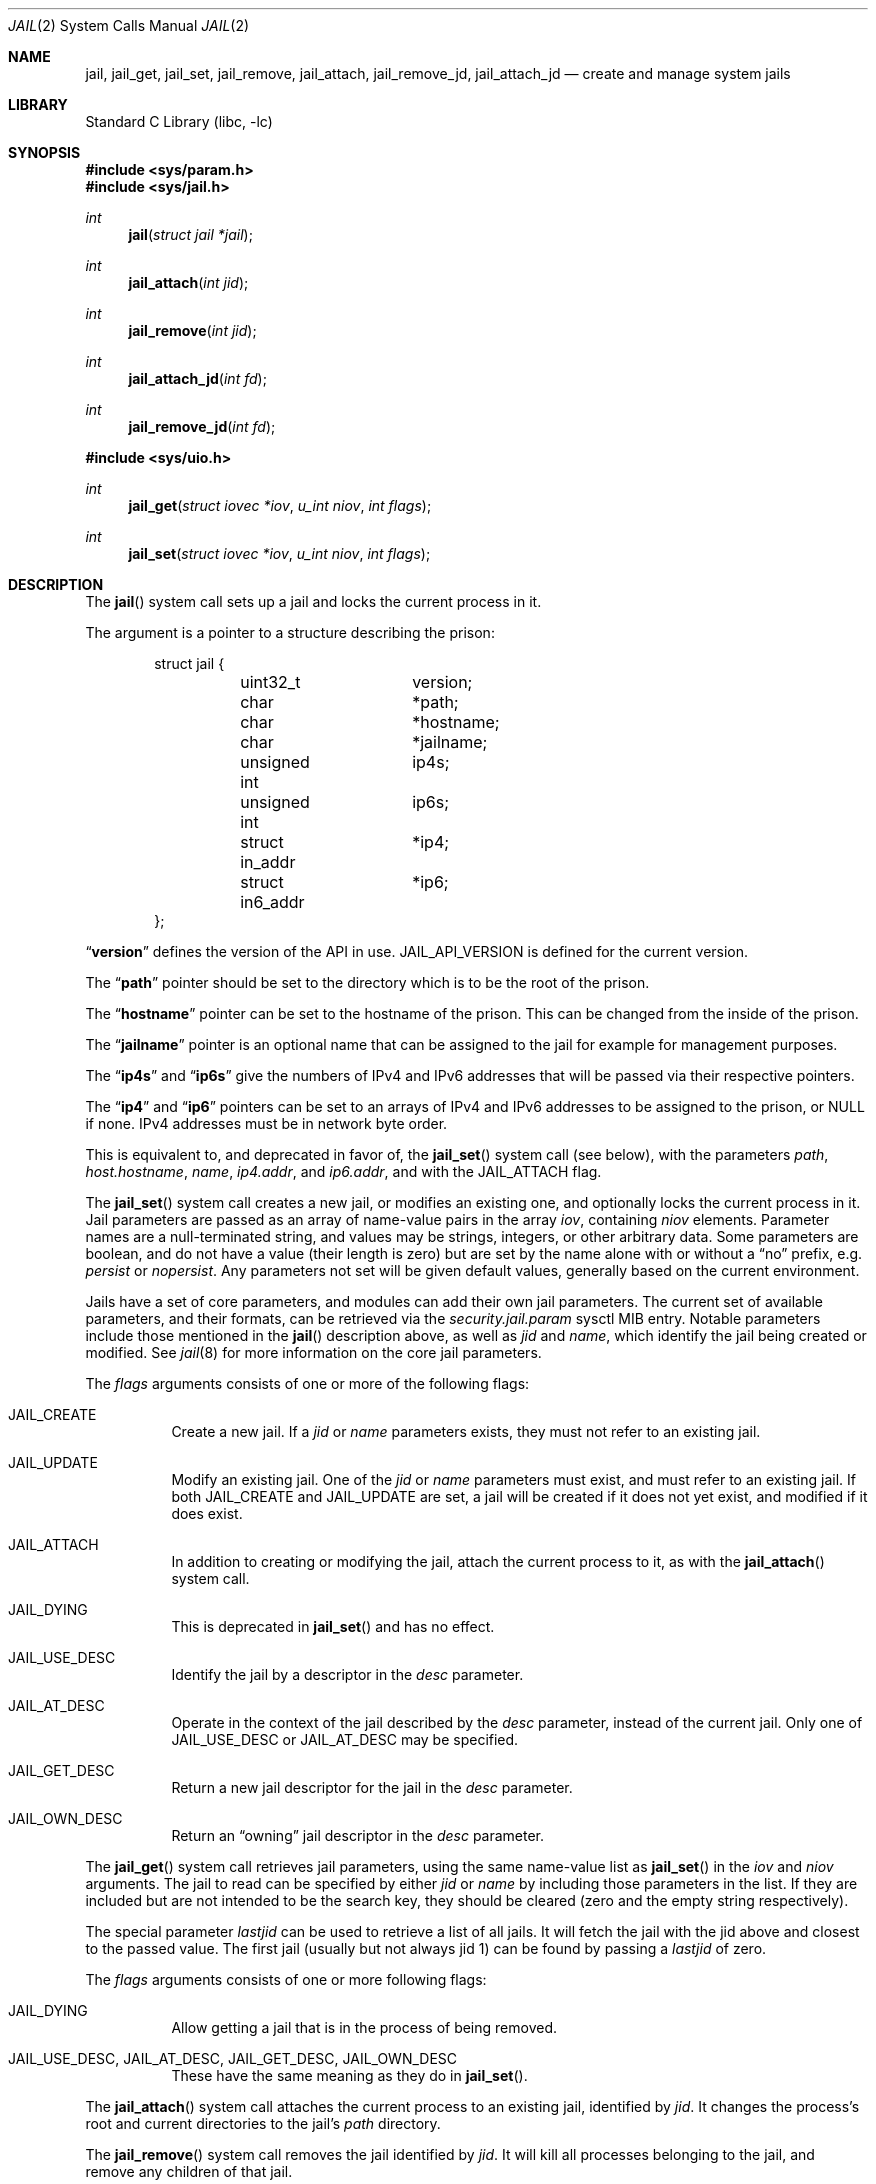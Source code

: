 .\" Copyright (c) 1999 Poul-Henning Kamp.
.\" Copyright (c) 2009 James Gritton.
.\" All rights reserved.
.\"
.\" Redistribution and use in source and binary forms, with or without
.\" modification, are permitted provided that the following conditions
.\" are met:
.\" 1. Redistributions of source code must retain the above copyright
.\"    notice, this list of conditions and the following disclaimer.
.\" 2. Redistributions in binary form must reproduce the above copyright
.\"    notice, this list of conditions and the following disclaimer in the
.\"    documentation and/or other materials provided with the distribution.
.\"
.\" THIS SOFTWARE IS PROVIDED BY THE AUTHOR AND CONTRIBUTORS ``AS IS'' AND
.\" ANY EXPRESS OR IMPLIED WARRANTIES, INCLUDING, BUT NOT LIMITED TO, THE
.\" IMPLIED WARRANTIES OF MERCHANTABILITY AND FITNESS FOR A PARTICULAR PURPOSE
.\" ARE DISCLAIMED.  IN NO EVENT SHALL THE AUTHOR OR CONTRIBUTORS BE LIABLE
.\" FOR ANY DIRECT, INDIRECT, INCIDENTAL, SPECIAL, EXEMPLARY, OR CONSEQUENTIAL
.\" DAMAGES (INCLUDING, BUT NOT LIMITED TO, PROCUREMENT OF SUBSTITUTE GOODS
.\" OR SERVICES; LOSS OF USE, DATA, OR PROFITS; OR BUSINESS INTERRUPTION)
.\" HOWEVER CAUSED AND ON ANY THEORY OF LIABILITY, WHETHER IN CONTRACT, STRICT
.\" LIABILITY, OR TORT (INCLUDING NEGLIGENCE OR OTHERWISE) ARISING IN ANY WAY
.\" OUT OF THE USE OF THIS SOFTWARE, EVEN IF ADVISED OF THE POSSIBILITY OF
.\" SUCH DAMAGE.
.\"
.Dd September 9, 2025
.Dt JAIL 2
.Os
.Sh NAME
.Nm jail ,
.Nm jail_get ,
.Nm jail_set ,
.Nm jail_remove ,
.Nm jail_attach ,
.Nm jail_remove_jd ,
.Nm jail_attach_jd
.Nd create and manage system jails
.Sh LIBRARY
.Lb libc
.Sh SYNOPSIS
.In sys/param.h
.In sys/jail.h
.Ft int
.Fn jail "struct jail *jail"
.Ft int
.Fn jail_attach "int jid"
.Ft int
.Fn jail_remove "int jid"
.Ft int
.Fn jail_attach_jd "int fd"
.Ft int
.Fn jail_remove_jd "int fd"
.In sys/uio.h
.Ft int
.Fn jail_get "struct iovec *iov" "u_int niov" "int flags"
.Ft int
.Fn jail_set "struct iovec *iov" "u_int niov" "int flags"
.Sh DESCRIPTION
The
.Fn jail
system call sets up a jail and locks the current process in it.
.Pp
The argument is a pointer to a structure describing the prison:
.Bd -literal -offset indent
struct jail {
	uint32_t	version;
	char		*path;
	char		*hostname;
	char		*jailname;
	unsigned int	ip4s;
	unsigned int	ip6s;
	struct in_addr	*ip4;
	struct in6_addr	*ip6;
};
.Ed
.Pp
.Dq Li version
defines the version of the API in use.
.Dv JAIL_API_VERSION
is defined for the current version.
.Pp
The
.Dq Li path
pointer should be set to the directory which is to be the root of the
prison.
.Pp
The
.Dq Li hostname
pointer can be set to the hostname of the prison.
This can be changed
from the inside of the prison.
.Pp
The
.Dq Li jailname
pointer is an optional name that can be assigned to the jail
for example for management purposes.
.Pp
The
.Dq Li ip4s
and
.Dq Li ip6s
give the numbers of IPv4 and IPv6 addresses that will be passed
via their respective pointers.
.Pp
The
.Dq Li ip4
and
.Dq Li ip6
pointers can be set to an arrays of IPv4 and IPv6 addresses to be assigned to
the prison, or NULL if none.
IPv4 addresses must be in network byte order.
.Pp
This is equivalent to, and deprecated in favor of, the
.Fn jail_set
system call (see below), with the parameters
.Va path ,
.Va host.hostname ,
.Va name ,
.Va ip4.addr ,
and
.Va ip6.addr ,
and with the
.Dv JAIL_ATTACH
flag.
.Pp
The
.Fn jail_set
system call creates a new jail, or modifies an existing one, and optionally
locks the current process in it.
Jail parameters are passed as an array of name-value pairs in the array
.Fa iov ,
containing
.Fa niov
elements.
Parameter names are a null-terminated string, and values may be strings,
integers, or other arbitrary data.
Some parameters are boolean, and do not have a value (their length is zero)
but are set by the name alone with or without a
.Dq no
prefix, e.g.
.Va persist
or
.Va nopersist .
Any parameters not set will be given default values, generally based on
the current environment.
.Pp
Jails have a set of core parameters, and modules can add their own jail
parameters.
The current set of available parameters, and their formats, can be
retrieved via the
.Va security.jail.param
sysctl MIB entry.
Notable parameters include those mentioned in the
.Fn jail
description above, as well as
.Va jid
and
.Va name ,
which identify the jail being created or modified.
See
.Xr jail 8
for more information on the core jail parameters.
.Pp
The
.Fa flags
arguments consists of one or more of the following flags:
.Bl -tag -width indent
.It Dv JAIL_CREATE
Create a new jail.
If a
.Va jid
or
.Va name
parameters exists, they must not refer to an existing jail.
.It Dv JAIL_UPDATE
Modify an existing jail.
One of the
.Va jid
or
.Va name
parameters must exist, and must refer to an existing jail.
If both
.Dv JAIL_CREATE
and
.Dv JAIL_UPDATE
are set, a jail will be created if it does not yet exist, and modified if it
does exist.
.It Dv JAIL_ATTACH
In addition to creating or modifying the jail, attach the current process to
it, as with the
.Fn jail_attach
system call.
.It Dv JAIL_DYING
This is deprecated in
.Fn jail_set
and has no effect.
.It Dv JAIL_USE_DESC
Identify the jail by a descriptor in the
.Va desc
parameter.
.It Dv JAIL_AT_DESC
Operate in the context of the jail described by the
.Va desc
parameter, instead of the current jail.
Only one of
.Dv JAIL_USE_DESC
or
.Dv JAIL_AT_DESC
may be specified.
.It Dv JAIL_GET_DESC
Return a new jail descriptor for the jail in the
.Va desc
parameter.
.It Dv JAIL_OWN_DESC
Return an
.Dq owning
jail descriptor in the
.Va desc
parameter.
.El
.Pp
The
.Fn jail_get
system call retrieves jail parameters, using the same name-value list as
.Fn jail_set
in the
.Fa iov
and
.Fa niov
arguments.
The jail to read can be specified by either
.Va jid
or
.Va name
by including those parameters in the list.
If they are included but are not intended to be the search key, they
should be cleared (zero and the empty string respectively).
.Pp
The special parameter
.Va lastjid
can be used to retrieve a list of all jails.
It will fetch the jail with the jid above and closest to the passed value.
The first jail (usually but not always jid 1) can be found by passing a
.Va lastjid
of zero.
.Pp
The
.Fa flags
arguments consists of one or more following flags:
.Bl -tag -width indent
.It Dv JAIL_DYING
Allow getting a jail that is in the process of being removed.
.It Dv JAIL_USE_DESC , Dv JAIL_AT_DESC , Dv JAIL_GET_DESC , Dv JAIL_OWN_DESC
These have the same meaning as they do in
.Fn jail_set .
.El
.Pp
The
.Fn jail_attach
system call attaches the current process to an existing jail,
identified by
.Fa jid .
It changes the process's root and current directories to the jail's
.Va path
directory.
.Pp
The
.Fn jail_remove
system call removes the jail identified by
.Fa jid .
It will kill all processes belonging to the jail, and remove any children
of that jail.
.Pp
The
.Fn jail_attach_fd
and
.Fn jail_remove_fd
system calls work the same as
.Fn jail_attach
and
.Fn jail_remove ,
except that they operate on the jail identified by jail descriptor
.Fa fd .
.Ss Jail Descriptors
In addition to the jail ID,
jails can be referred to using a jail descriptor,
a type of file descriptor tied to a particular jail.
Jail descriptors are created by calling
.Fn jail_set
or
.Fn jail_get
with the special parameter
.Va desc ,
and either the
.Dv JAIL_GET_DESC
or
.Dv JAIL_OWN_DESC
flags set.
The difference between the two flags is that descriptors created with
.Dv JAIL_OWN_DESC
.Po
called
.Dq owning
descriptors
.Pc
will automatically remove the jail when the descriptor is closed.
.Pp
Jail descriptors can be passed back to
.Fn jail_set
or
.Fm jail_get
with the
.Va desc
parameter,
and either the
.Dv JAIL_USE_DESC
or
.Dv JAIL_AT_DESC
flags set.
With
.Dv JAIL_USE_DESC ,
the descriptor identifies the jail to operate on,
instead of the
.Va jid
or
.Va name
parameter.
With
.Dv JAIL_AT_DESC ,
the descriptor is used in place of the current jail,
allowing accessing or creating jails that are children of the
descriptor jail.
.Pp
The system calls
.Fn jail_attach_jd
and
.Fn jail_aremove_jd
work the same as
.Fn jail_attach
and
.Fn jail_remove ,
except that they operate on the jail referred to by the passed descriptor.
.Sh RETURN VALUES
If successful,
.Fn jail ,
.Fn jail_set ,
and
.Fn jail_get
return a non-negative integer, termed the jail identifier (JID).
They return \-1 on failure, and set
.Va errno
to indicate the error.
.Pp
.Rv -std jail_attach jail_remove jail_attach_jd jail_remove_jd
.Sh ERRORS
The
.Fn jail
system call
will fail if:
.Bl -tag -width Er
.It Bq Er EPERM
This process is not allowed to create a jail, either because it is not
the super-user, or because it would exceed the jail's
.Va children.max
limit.
.It Bq Er EFAULT
.Fa jail
points to an address outside the allocated address space of the process.
.It Bq Er EINVAL
The version number of the argument is not correct.
.It Bq Er EAGAIN
No free JID could be found.
.El
.Pp
The
.Fn jail_set
system call
will fail if:
.Bl -tag -width Er
.It Bq Er EPERM
This process is not allowed to create a jail, either because it is not
the super-user, or because it would exceed the jail's
.Va children.max
limit.
.It Bq Er EPERM
The jail descriptor in the
.Va desc
parameter was created by a user other than the super-user,
and the
.Dv JAIL_USE_DESC
flag was set.
.It Bq Er EPERM
A jail parameter was set to a less restrictive value then the current
environment.
.It Bq Er EFAULT
.Fa Iov ,
or one of the addresses contained within it,
points to an address outside the allocated address space of the process.
.It Bq Er ENOENT
The jail referred to by a
.Va jid
or
.Va name
parameter does not exist, and the
.Dv JAIL_CREATE
flag is not set.
.It Bq Er ENOENT
The jail referred to by a
.Va jid
parameter is not accessible by the process, because the process is in a
different jail.
.It Bq Er ENOENT
The jail referred to by a
.Va desc
parameter has been removed.
.It Bq Er EEXIST
The jail referred to by a
.Va jid
or
.Va name
parameter exists, and the
.Dv JAIL_UPDATE
flag is not set.
.It Bq Er EINVAL
A supplied parameter is the wrong size.
.It Bq Er EINVAL
A supplied parameter is out of range.
.It Bq Er EINVAL
A supplied string parameter is not null-terminated.
.It Bq Er EINVAL
A supplied parameter name does not match any known parameters.
.It Bq Er EINVAL
One of the
.Dv JAIL_CREATE
or
.Dv JAIL_UPDATE
flags is not set.
.It Bq Er ENAMETOOLONG
A supplied string parameter is longer than allowed.
.It Bq Er EAGAIN
There are no jail IDs left.
.It Bq Er EMFILE
A jail descriptor could not be created for the
.Va desc
parameter with either the
.Dv JAIL_GET_DESC
or
.Dv JAIL_OWN_DESC
flag set,
because the process has already reached its limit for open file descriptors.
.It Bq Er ENFILE
A jail descriptor could not be created for the
.Va desc
parameter with either the
.Dv JAIL_GET_DESC
or
.Dv JAIL_OWN_DESC
flag set,
because the system file table is full.
.El
.Pp
The
.Fn jail_get
system call
will fail if:
.Bl -tag -width Er
.It Bq Er ENOENT
The jail referred to by a
.Va jid
or
.Va name
parameter does not exist.
.It Bq Er ENOENT
The jail referred to by a
.Va jid
is not accessible by the process, because the process is in a different
jail.
.It Bq Er ENOENT
The
.Va lastjid
parameter is greater than the highest current jail ID.
.It Bq Er ENOENT
The jail referred to by a
.Va desc
parameter has been removed
.Pq even if the Dv JAIL_CREATE flag has been set .
.It Bq Er EINVAL
A supplied parameter is the wrong size.
.It Bq Er EINVAL
A supplied parameter is out of range.
.It Bq Er EINVAL
A supplied string parameter is not null-terminated.
.It Bq Er EINVAL
A supplied parameter name does not match any known parameters.
.It Bq Er EMFILE
A jail descriptor could not be created for the
.Va desc
parameter with either the
.Dv JAIL_GET_DESC
or
.Dv JAIL_OWN_DESC
flag set,
because the process has already reached its limit for open file descriptors.
.It Bq Er ENFILE
A jail descriptor could not be created for the
.Va desc
parameter with either the
.Dv JAIL_GET_DESC
or
.Dv JAIL_OWN_DESC
flag set,
because the system file table is full.
.El
.Pp
The
.Fn jail_attach
and
.Fn jail_remove
system calls
will fail if:
.Bl -tag -width Er
.It Bq Er EPERM
A user other than the super-user attempted to attach to or remove a jail.
.It Bq Er EINVAL
The jail specified by
.Fa jid
does not exist.
.El
.Pp
The
.Fn jail_attach_jd
and
.Fn jail_remove_jd
system calls
will fail if:
.Bl -tag -width Er
.It Bq Er EINVAL
The
.Fa fd
argument is not a valid jail descriptor.
.It Bq Er EPERM
The jail descriptor was created by a user other than the super-user.
.It Bq Er EINVAL
The jail specified by
.Fa jid
has been removed.
.El
.Pp
Further
.Fn jail ,
.Fn jail_set ,
.Fn jail_attach ,
and
.Fn jail_attach_jd
call
.Xr chroot 2
internally, so they can fail for all the same reasons.
Please consult the
.Xr chroot 2
manual page for details.
.Sh SEE ALSO
.Xr chdir 2 ,
.Xr chroot 2 ,
.Xr jail 8
.Sh HISTORY
The
.Fn jail
system call appeared in
.Fx 4.0 .
The
.Fn jail_attach
system call appeared in
.Fx 5.1 .
The
.Fn jail_set ,
.Fn jail_get ,
and
.Fn jail_remove
system calls appeared in
.Fx 8.0 .
.Sh AUTHORS
The jail feature was written by
.An Poul-Henning Kamp
for R&D Associates
who contributed it to
.Fx .
.An James Gritton
added the extensible jail parameters and hierarchical jails.
